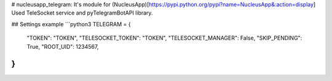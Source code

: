 # nucleusapp_telegram:
It's module for (NucleusApp)[https://pypi.python.org/pypi?name=NucleusApp&:action=display]
Used TeleSocket service and pyTelegramBotAPI library.

## Settings example
```python3
TELEGRAM = {
    "TOKEN": "TOKEN",
    "TELESOCKET_TOKEN": "TOKEN",
    "TELESOCKET_MANAGER": False,
    "SKIP_PENDING": True,
    "ROOT_UID": 1234567,
}
```
